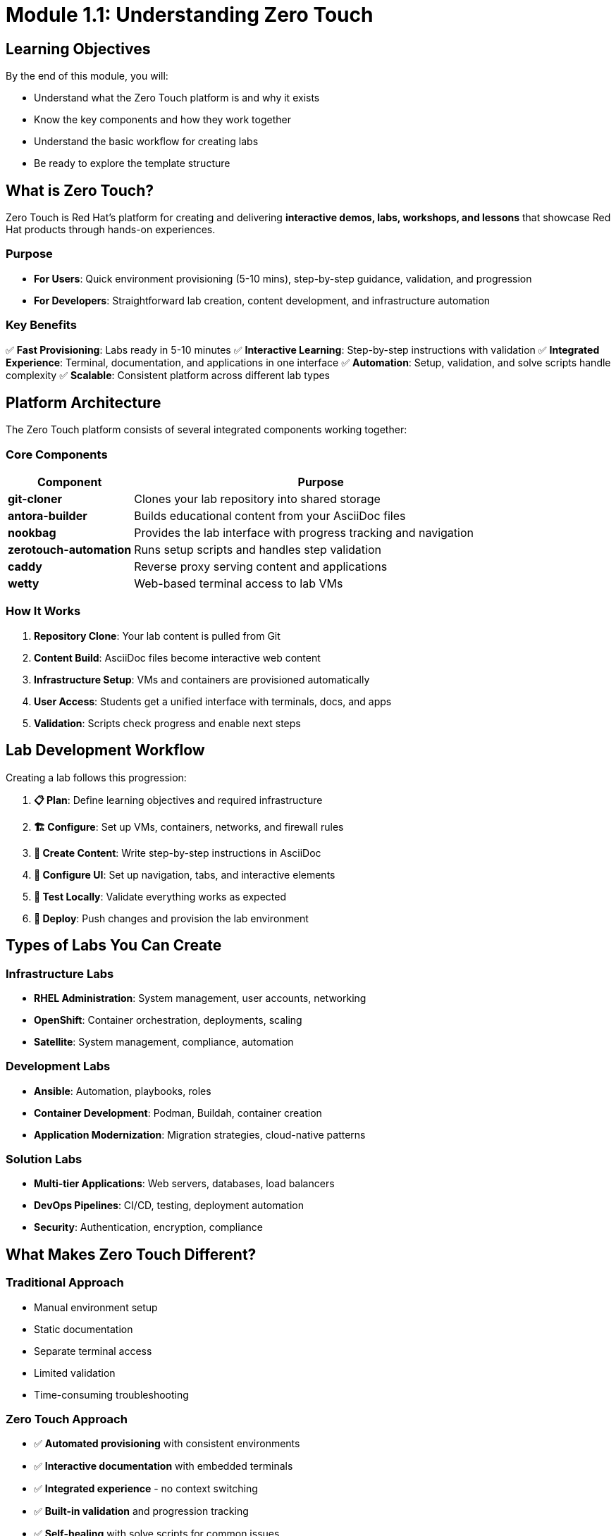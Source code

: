 = Module 1.1: Understanding Zero Touch
:estimated-time: 5-10 minutes

== Learning Objectives

By the end of this module, you will:

* Understand what the Zero Touch platform is and why it exists
* Know the key components and how they work together
* Understand the basic workflow for creating labs
* Be ready to explore the template structure

== What is Zero Touch?

Zero Touch is Red Hat's platform for creating and delivering **interactive demos, labs, workshops, and lessons** that showcase Red Hat products through hands-on experiences.

=== Purpose

* **For Users**: Quick environment provisioning (5-10 mins), step-by-step guidance, validation, and progression
* **For Developers**: Straightforward lab creation, content development, and infrastructure automation

=== Key Benefits

✅ **Fast Provisioning**: Labs ready in 5-10 minutes  
✅ **Interactive Learning**: Step-by-step instructions with validation  
✅ **Integrated Experience**: Terminal, documentation, and applications in one interface  
✅ **Automation**: Setup, validation, and solve scripts handle complexity  
✅ **Scalable**: Consistent platform across different lab types  

== Platform Architecture

The Zero Touch platform consists of several integrated components working together:

=== Core Components

[cols="1,3"]
|===
|Component |Purpose

|**git-cloner**
|Clones your lab repository into shared storage

|**antora-builder** 
|Builds educational content from your AsciiDoc files

|**nookbag**
|Provides the lab interface with progress tracking and navigation

|**zerotouch-automation**
|Runs setup scripts and handles step validation

|**caddy**
|Reverse proxy serving content and applications

|**wetty**
|Web-based terminal access to lab VMs
|===

=== How It Works

. **Repository Clone**: Your lab content is pulled from Git
. **Content Build**: AsciiDoc files become interactive web content
. **Infrastructure Setup**: VMs and containers are provisioned automatically
. **User Access**: Students get a unified interface with terminals, docs, and apps
. **Validation**: Scripts check progress and enable next steps

== Lab Development Workflow

Creating a lab follows this progression:

. **📋 Plan**: Define learning objectives and required infrastructure
. **🏗️ Configure**: Set up VMs, containers, networks, and firewall rules
. **📝 Create Content**: Write step-by-step instructions in AsciiDoc
. **🎨 Configure UI**: Set up navigation, tabs, and interactive elements
. **🧪 Test Locally**: Validate everything works as expected
. **🚀 Deploy**: Push changes and provision the lab environment

== Types of Labs You Can Create

=== Infrastructure Labs
* **RHEL Administration**: System management, user accounts, networking
* **OpenShift**: Container orchestration, deployments, scaling
* **Satellite**: System management, compliance, automation

=== Development Labs  
* **Ansible**: Automation, playbooks, roles
* **Container Development**: Podman, Buildah, container creation
* **Application Modernization**: Migration strategies, cloud-native patterns

=== Solution Labs
* **Multi-tier Applications**: Web servers, databases, load balancers
* **DevOps Pipelines**: CI/CD, testing, deployment automation
* **Security**: Authentication, encryption, compliance

== What Makes Zero Touch Different?

=== Traditional Approach
* Manual environment setup
* Static documentation
* Separate terminal access
* Limited validation
* Time-consuming troubleshooting

=== Zero Touch Approach
* ✅ **Automated provisioning** with consistent environments
* ✅ **Interactive documentation** with embedded terminals
* ✅ **Integrated experience** - no context switching
* ✅ **Built-in validation** and progression tracking
* ✅ **Self-healing** with solve scripts for common issues

== Lab User Experience

When students access your lab, they get:

=== Unified Interface
* **Documentation panel** with step-by-step instructions
* **Terminal tabs** for direct system access
* **Application tabs** for web interfaces
* **Progress tracking** showing completion status

=== Interactive Features
* **Copy+Run buttons** for command execution
* **Validation checkpoints** confirming correct completion
* **Solve buttons** to auto-complete steps if stuck
* **Navigation controls** to move between modules

=== Consistent Environment
* **Pre-configured systems** ready for the lesson
* **Reliable networking** between components
* **Proper authentication** and access controls
* **Monitoring and logging** for troubleshooting

== ✅ Knowledge Check

Before moving to the next module, make sure you understand:

- [ ] What Zero Touch is and why Red Hat uses it
- [ ] The main components and their roles
- [ ] The basic workflow for creating labs
- [ ] What makes Zero Touch different from traditional approaches
- [ ] What experience students get when using your labs

== 🎯 What's Next?

Now that you understand the platform, let's explore how a Zero Touch template is structured.

**Next Module**: xref:module-1-2-template-structure.adoc[1.2 Template Structure] (10-15 min)

== Related Resources

* xref:template-customization-guide.adoc[Complete Template Customization Guide] (Reference)
* xref:advanced-lab-features.adoc[Advanced Lab Features] (Reference)
